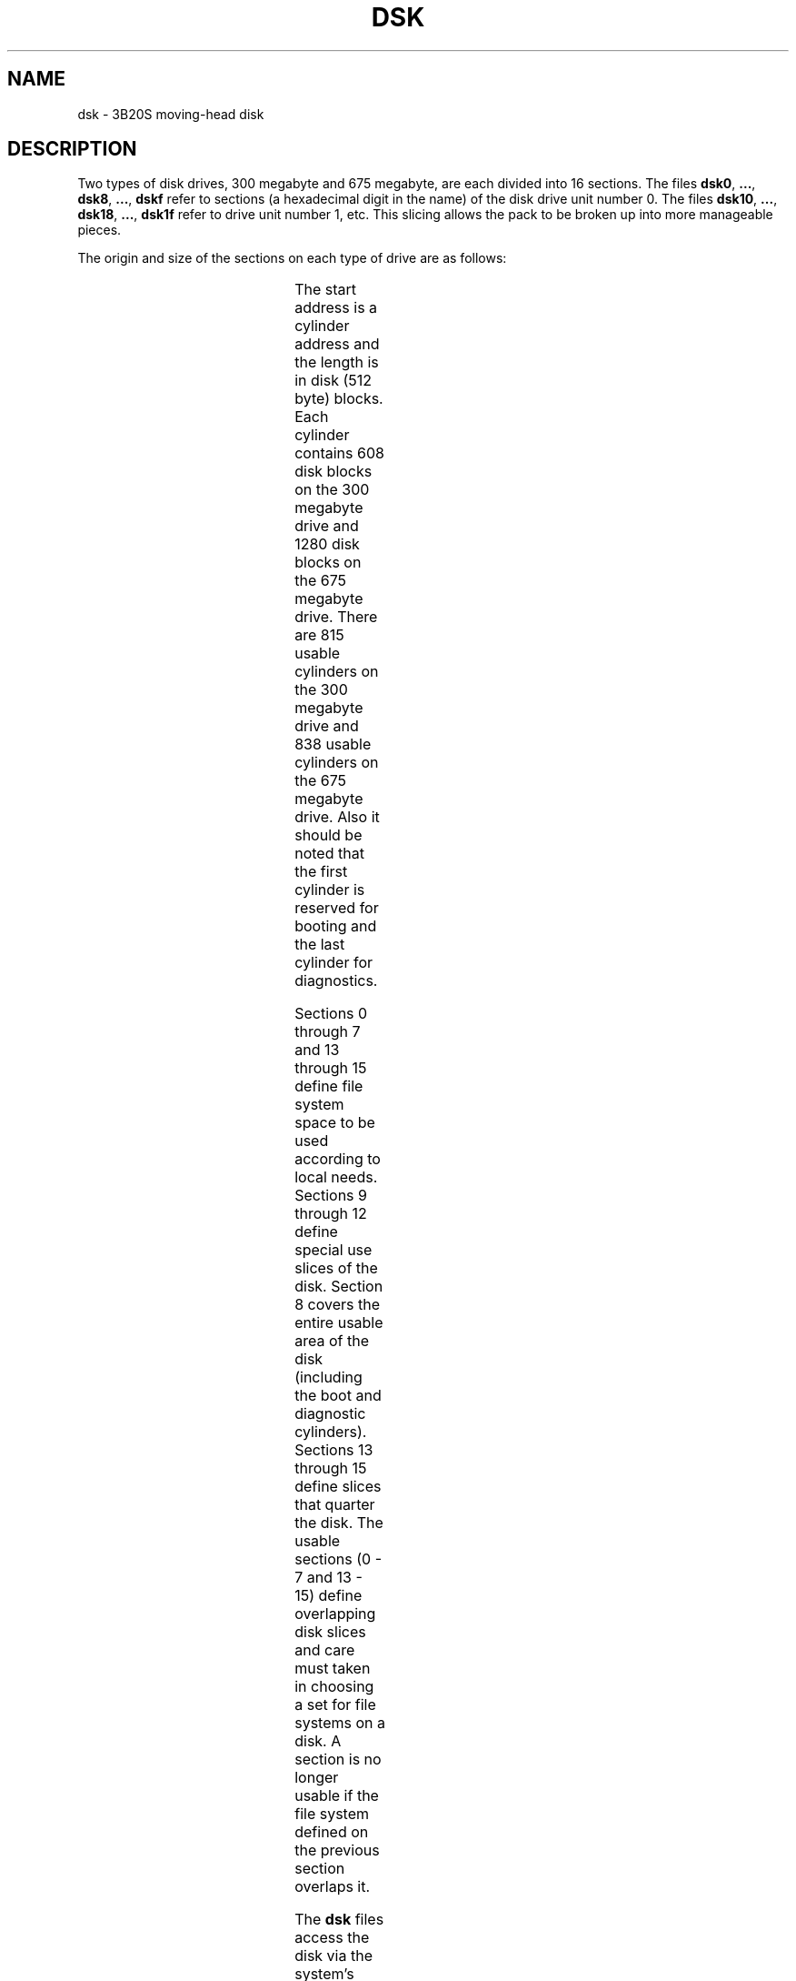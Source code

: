 '\" t
.TH DSK 7 "3B20S only"
.SH NAME
dsk \- 3B20S moving-head disk
.SH DESCRIPTION
Two types of disk drives, 300 megabyte and 675 megabyte,
are each divided into 16 sections.
The files
.BR dsk0 ", " ... ", " dsk8 ", "
.BR ... ", " dskf
refer to sections (a hexadecimal digit in the name) of the
disk drive unit number 0.
The files
.BR dsk10 ", " ... ", " dsk18 ", "
.BR ... ", " dsk1f
refer to drive unit number 1, etc.
This slicing allows the pack to
be broken up into more manageable pieces.
.PP
The origin and size of the sections on each type of drive are
as follows:
.PP
.RS
.TS
c6I cI s6 cI s
c6I cI c6I cI cI
c6 n n6 n n.
	300 Mbyte	675 Mbyte
section	start	length	start	length
0	1	494304	1	1070080
1	101	433504	101	942080
2	251	342304	251	750080
3	326	296704	326	654080
4	476	205504	476	462080
5	551	159904	551	366080
6	701	68704	701	174080
7	775	23712	776	78080
8	0	495520	0	1072640
13	204	370880	210	802560
14	407	247456	419	535040
15	610	124032	628	267520
.TE
.RE
.PP
The start address is a cylinder address and
the length is in disk (512 byte) blocks.
Each cylinder contains 608 disk blocks on the 300 megabyte drive
and 1280 disk blocks on the 675 megabyte drive.
There are 815 usable cylinders on the 300 megabyte drive
and 838 usable cylinders on the 675 megabyte drive.
Also it should be noted that the first cylinder is reserved
for booting and the last cylinder for diagnostics.
.PP
Sections 0 through 7 and 13 through 15
define file system space to be used according to local needs.
Sections 9 through 12 define special use slices of the disk.
Section 8 covers the entire usable area
of the disk (including the boot and diagnostic cylinders).
Sections 13 through 15 define slices that quarter the disk.
The usable sections (0 - 7 and 13 - 15)
define overlapping disk slices
and care must taken in choosing a set for file systems
on a disk.
A section is no longer usable if the file system defined
on the previous section overlaps it.
.PP
The
.B dsk
files
access the disk via the system's normal
buffering mechanism
and may be read and written without regard to
physical disk records.
There is also a ``raw'' interface
which provides for direct transmission between the disk
and the user's read or write buffer.
A single read or write call results in exactly
one
I/O
operation
and therefore raw
I/O
is considerably more efficient when
many words are transmitted.
The names of the raw
disk files
begin with
.B rdsk
and end with a number which selects the same disk
section as the corresponding
.B dsk
file.
.PP
In raw
I/O
the buffer must begin on a word boundary,
and counts must be a multiple of 64 bytes.
The I/O must start on a disk block boundary.
.PP
In addition to the sections defined above two other special 
files have been created to define areas on the disk. The first
is
.BR /dev/dump ?
(section 10),
where \fI?\fP is the disk unit number,
which provides raw access to the section on the disk
where dumps will be put.
The second file is
.BR /dev/boot ?
(section 9)
which provides
raw access to the boot section. 
.SH FILES
/dev/dsk\(**, /dev/rdsk\(**, /dev/dump?, /dev/boot?
.\"	@(#)dsk.7	5.2 of 5/18/82 modified by rem 9/17/82
